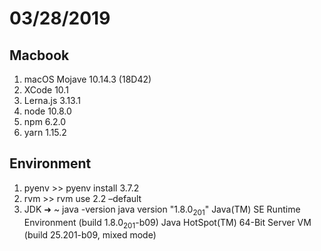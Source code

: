 * 03/28/2019

** Macbook
   1. macOS Mojave 10.14.3 (18D42)
   2. XCode 10.1
   3. Lerna.js 3.13.1
   4. node 10.8.0
   5. npm  6.2.0
   6. yarn 1.15.2

** Environment
   1. pyenv
      >> pyenv install 3.7.2
   2. rvm
      >> rvm use 2.2 --default 
   3. JDK   
      ➜  ~ java -version
      java version "1.8.0_201"
      Java(TM) SE Runtime Environment (build 1.8.0_201-b09)
      Java HotSpot(TM) 64-Bit Server VM (build 25.201-b09, mixed mode)
